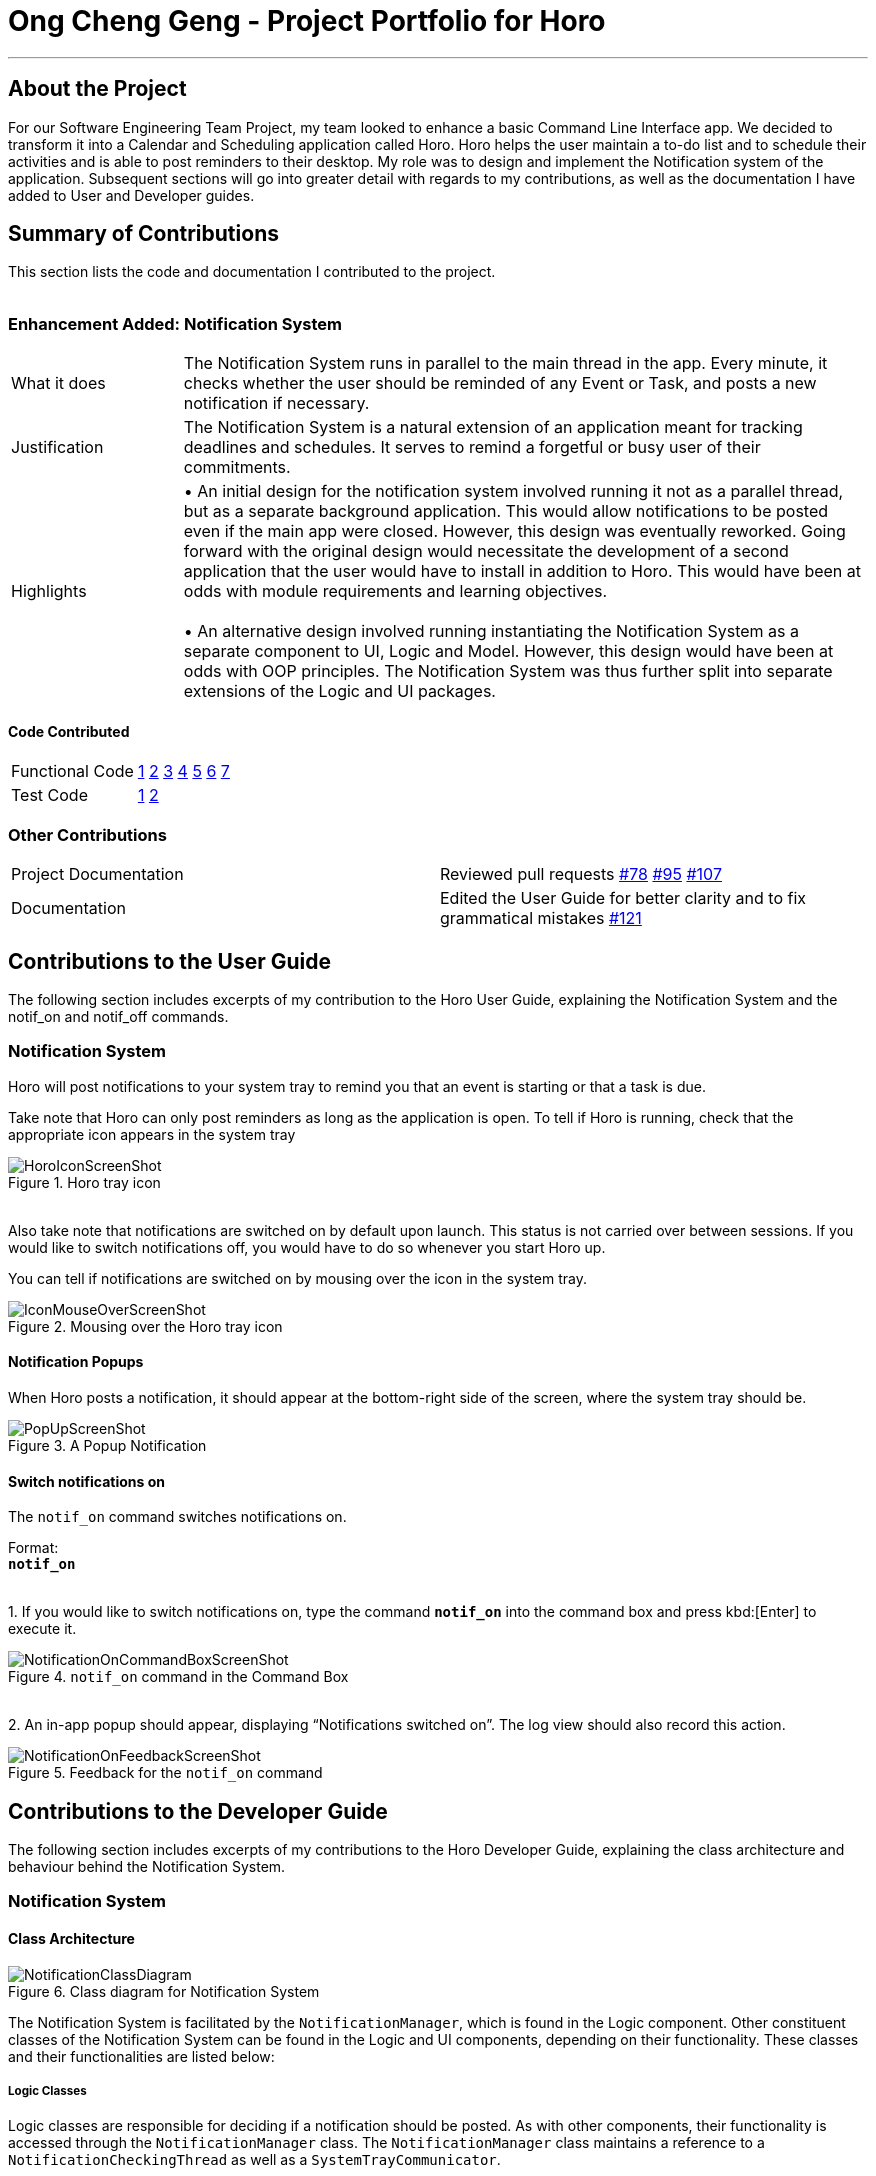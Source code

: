 = Ong Cheng Geng - Project Portfolio for Horo
:site-section: AboutUs
:imagesDir: ../images
:stylesDir: ../stylesheets

---

== About the Project
For our Software Engineering Team Project, my team looked to enhance a basic Command Line Interface app. We decided to transform it into a Calendar and Scheduling application called Horo. Horo helps the user maintain a to-do list and to schedule their activities and is able to post reminders to their desktop.
My role was to design and implement the Notification system of the application. Subsequent sections will go into greater detail with regards to my contributions, as well as the documentation I have added to User and Developer guides.

== Summary of Contributions
This section lists the code and documentation I contributed to the project.
{empty} +
{empty} +

=== Enhancement Added: Notification System

[cols="2,8"]
|=======
|What it does  | The Notification System runs in parallel to the main thread in the app. Every minute, it checks whether the user should be reminded of any Event or Task, and posts a new notification if necessary.
|Justification | The Notification System is a natural extension of an application meant for tracking deadlines and schedules. It serves to remind a forgetful or busy user of their commitments.
|Highlights    | •	An initial design for the notification system involved running it not as a parallel thread, but as a separate background application. This would allow notifications to be posted even if the main app were closed. However, this design was eventually reworked.  Going forward with the original design would necessitate the development of a second application that the user would have to install in addition to Horo. This would have been at odds with module requirements and learning objectives.
                  {empty} +
                  {empty} +
                 •	An alternative design involved running instantiating the Notification System as a separate component to UI, Logic and Model. However, this design would have been at odds with OOP principles. The Notification System was thus further split into separate extensions of the Logic and UI packages.

|=======

==== Code Contributed
|=======
| Functional Code | link:https://github.com/AY1920S1-CS2103T-F12-1/main/blob/master/src/main/java/seedu/address/logic/NotificationManager.java[1] link:https://github.com/AY1920S1-CS2103T-F12-1/main/blob/master/src/main/java/seedu/address/logic/notification/NotificationCheckingThread.java[2] link:https://github.com/AY1920S1-CS2103T-F12-1/main/blob/master/src/main/java/seedu/address/logic/notification/NotificationChecker.java[3] link:https://github.com/AY1920S1-CS2103T-F12-1/main/blob/master/src/main/java/seedu/address/ui/systemtray/SystemTrayCommunicator.java[4] link:https://github.com/AY1920S1-CS2103T-F12-1/main/blob/master/src/main/java/seedu/address/ui/systemtray/PopupNotification.java[5] link:https://github.com/AY1920S1-CS2103T-F12-1/main/blob/master/src/main/java/seedu/address/ui/systemtray/PopupListener.java[6] link:https://github.com/AY1920S1-CS2103T-F12-1/main/blob/master/src/main/java/seedu/address/ui/systemtray/NotificationClickActionListener.java[7]
| Test Code       | link:https://github.com/AY1920S1-CS2103T-F12-1/main/blob/master/src/test/java/seedu/address/model/tasks/TaskSourceTest.java[1] link:https://github.com/AY1920S1-CS2103T-F12-1/main/blob/master/src/test/java/seedu/address/model/tasks/TaskSourceBuilderTest.java[2]
|=======

=== Other Contributions
|=======
|Project Documentation | Reviewed pull requests  link:https://github.com/AY1920S1-CS2103T-F12-1/main/pull/78[#78] link:https://github.com/AY1920S1-CS2103T-F12-1/main/pull/95[#95] link:https://github.com/AY1920S1-CS2103T-F12-1/main/pull/107[#107]
|Documentation         | Edited the User Guide for better clarity and to fix grammatical mistakes link:https://github.com/AY1920S1-CS2103T-F12-1/main/pull/121[#121]
|=======


== Contributions to the User Guide
The following section includes excerpts of my contribution to the Horo User Guide, explaining the Notification System and the notif_on and notif_off commands.

// tag::ug[]
=== Notification System
Horo will post notifications to your system tray to remind you that an event is starting or that a task is due.

Take note that Horo can only post reminders as long as the application is open. To tell if Horo is running, check that the appropriate icon appears in the system tray

.Horo tray icon
image::HoroIconScreenShot.png[]

{empty} +
Also take note that notifications are switched on by default upon launch. This status is not carried over between sessions. If you would like to switch notifications off, you would have to do so whenever you start Horo up.

You can tell if notifications are switched on by mousing over the icon in the system tray.

.Mousing over the Horo tray icon
image::IconMouseOverScreenShot.png[]

==== Notification Popups
When Horo posts a notification, it should appear at the bottom-right side of the screen, where the system tray should be.

.A Popup Notification
image::PopUpScreenShot.png[]

==== Switch notifications on
The `notif_on` command switches notifications on. +

Format: +
*`notif_on`*

{empty} +
1. If you would like to switch notifications on, type the command *`notif_on`* into the command box and press kbd:[Enter] to execute it. +

.`notif_on` command in the Command Box
image::NotificationOnCommandBoxScreenShot.png[]

{empty} +
2. An in-app popup should appear, displaying “Notifications switched on”. The log view should also record this action. +

.Feedback for the `notif_on` command
image::NotificationOnFeedbackScreenShot.png[]
// end::ug[]

== Contributions to the Developer Guide
The following section includes excerpts of my contributions to the Horo Developer Guide, explaining the class architecture and behaviour behind the Notification System.


// tag::dg[]
=== Notification System
==== Class Architecture
.Class diagram for Notification System
image::NotificationClassDiagram.png[]

The Notification System is facilitated by the  `NotificationManager`, which is found in the Logic component. Other constituent classes of the Notification System can be found in the Logic and UI components, depending on their functionality. These classes and their functionalities are listed below:

===== *Logic Classes*
Logic classes are responsible for deciding if a notification should be posted. As with other components, their functionality is accessed through the `NotificationManager` class. The `NotificationManager` class maintains a reference to a `NotificationCheckingThread` as well as a `SystemTrayCommunicator`.

The logic classes of the Notification System can be found under the `notification` package under the `Logic` component.

- The `NotificationCheckingThread` is a daemon thread that runs in parallel with the main application. It checks for new notifications to post every minute.
- The `NotificationChecker` is responsible for checking `Model` for any notifications that need to be posted.
{empty} +

===== *UI Classes*
UI classes are responsible for displaying notifications to the user.

The UI classes of the Notification System can be found under the `systemtray` package under the `ui` component.

- The `PopupListener` class is the main channel of communication between the logic and UI classes. When a notification needs to be posted, it will relay the information from the logic to UI classes.
- The `SystemTrayCommunicator` handles posting notifications and displaying the app's icon on the System Tray. It listens to the `NotificationCheckingThread` through a `PopupListener`.
- The `PopupNotification` class carries the information that will be posted to a popup notification.
- The `NotificationClickActionListener` is called when the user clicks on a popup notification.
{empty} +

==== Class Activity
As with other Manager classes, an instance of the  `NotificationManager` is created upon the starting of MainApp. The NotificationManager proceeds to initialize and run a `NotificationCheckingThread`, as well as a `SystemTrayCommunicator`. Upon being started, the `NotificationCheckingThread` will enter a `notificationCheckingLoop` by calling its method of the same name.

To give a better explanation of how the `NotificationCheckingThread` works, a single run of its loop is illustrated below:

.Sequence diagram for NotificationCheckingThread's main loop
image::NotificationCheckingLoopSequenceDiagram.png[]

Step 1. The `NotificationCheckingThread` calls the `NotificationChecker` to generate `PopupNotification`s through a call to `NotificationChecker#getListOfPopupNotifications()`

Step 2. For each `PopupNotification` generated by the NotificationChecker, a call to `PopupListener#notify()` is made.

Step 3. This prompts the `SystemTrayCommunicator` to post a new notification.

Step 4. The `NotificationCheckingThread` sleeps until the start of the next minute, found by the method `NotificationCheckingThread#findMillisecondsToNextMinute()`.

==== Design Considerations
===== Aspect: How the Notification system should run
* **Alternative 1 (current choice):** Running the Notification system as a separate thread in the same application
** Pros: Easier to implement and test.
** Cons: The user would have to leave the application on if they always wanted to be notified.
* **Alternative 2:** Running the Notification system as a background application
** Pros: This would allow notifications to be posted to the user's desktop even if the Horo main app were not open.
** Cons: This would require the creation of a separate application that the user would have to install on their computer. Because different Java applications are ran in different instances of Java Virtual Machines, this could vastly complicate implementation as the Notification System and the rest Horo would be unable to interact directly.

Alternative 1 was eventually chosen as it was simpler to implement and test, and remain within the initial scope of Horo's development. The application can be potentially changed to use Alternative 2 in the future.
// end::dg[]
